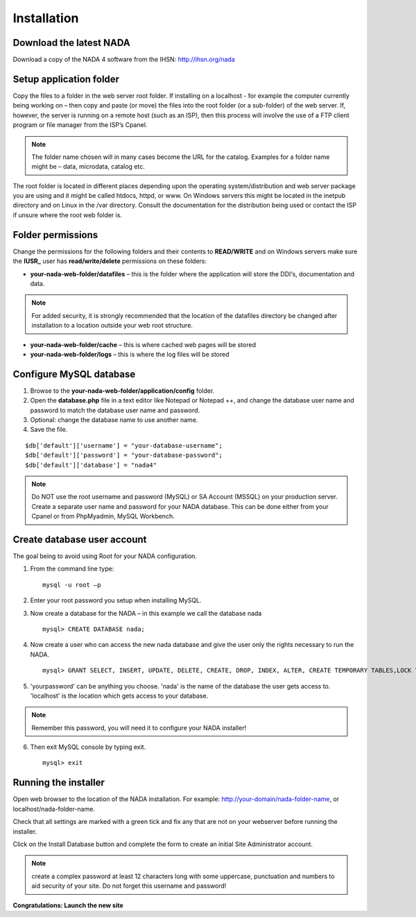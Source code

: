 Installation
############

Download the latest NADA
=========================

Download a copy of the NADA 4 software from the IHSN: http://ihsn.org/nada

Setup application folder
=========================

Copy the files to a folder in the web server root folder. If installing on a localhost - for example the computer currently being working on – then copy and paste (or move) the files into the root folder (or a sub-folder) of the web server. If, however, the server is running on a remote host (such as an ISP), then this process will involve the use of a FTP client program or file manager from the ISP’s Cpanel.

.. image:: images/unzip-nada4-folder-structure.png

.. note::

	The folder name chosen will in many cases become the URL for the catalog. Examples for a folder name might be – data, microdata, catalog etc.

The root folder is located in different places depending upon the operating system/distribution and web server package you are using and it might be called htdocs, httpd, or www. On Windows servers this might be located in the inetpub directory and on Linux in the /var directory. Consult the documentation for the distribution being used or contact the ISP if unsure where the root web folder is.

Folder permissions
===================

Change the permissions for the following folders and their contents to **READ/WRITE** and on Windows servers make sure the **IUSR_** user has **read/write/delete** permissions on these folders:

* **your-nada-web-folder/datafiles** – this is the folder where the application will store the DDI‘s, documentation and data.

.. note::

	For added security, it is strongly recommended that the location of the datafiles directory be changed after installation to a location outside your web root structure.

* **your-nada-web-folder/cache** – this is where cached web pages will be stored
* **your-nada-web-folder/logs** – this is where the log files will be stored

Configure MySQL database
====================

#. Browse to the **your-nada-web-folder/application/config** folder.
#. Open the **database.php** file in a text editor like Notepad or Notepad ++, and change the database user name and password to match the database user name and password. 
#. Optional: change the database name to use another name. 
#. Save the file.

::

	$db['default']['username'] = "your-database-username";
	$db['default']['password'] = "your-database-password";
	$db['default']['database'] = "nada4"

.. note::
	
	Do NOT use the root username and password (MySQL) or SA Account (MSSQL) on your production server. Create a separate user name and password for your NADA database. This can be done either from your Cpanel or from PhpMyadmin, MySQL Workbench.

Create database user account
=============================

The goal being to avoid using Root for your NADA configuration. 

1. From the command line type: ::

	mysql -u root –p 

2. Enter your root password you setup when installing MySQL. 
3. Now create a database for the NADA – in this example we call the database nada ::

	mysql> CREATE DATABASE nada; 

4. Now create a user who can access the new nada database and give the user only the rights necessary to run the NADA. ::

	mysql> GRANT SELECT, INSERT, UPDATE, DELETE, CREATE, DROP, INDEX, ALTER, CREATE TEMPORARY TABLES,LOCK TABLES ON nada.* TO 'nada'@'localhost' IDENTIFIED BY 'yourpassword'; 

5. 'yourpassword' can be anything you choose. 'nada' is the name of the database the user gets access to. 'localhost' is the location which gets access to your database.

.. note::

	Remember this password, you will need it to configure your NADA installer! 

6. Then exit MySQL console by typing exit. ::

	mysql> exit

Running the installer
==========================

Open web browser to the location of the NADA installation. For example: http://your-domain/nada-folder-name, or localhost/nada-folder-name.

Check that all settings are marked with a green tick and fix any that are not on your webserver before running the installer.

Click on the Install Database button and complete the form to create an initial Site Administrator account.

.. note::

	create a complex password at least 12 characters long with some uppercase, punctuation and numbers to aid security of your site. Do not forget this username and password!

**Congratulations: Launch the new site**

 


